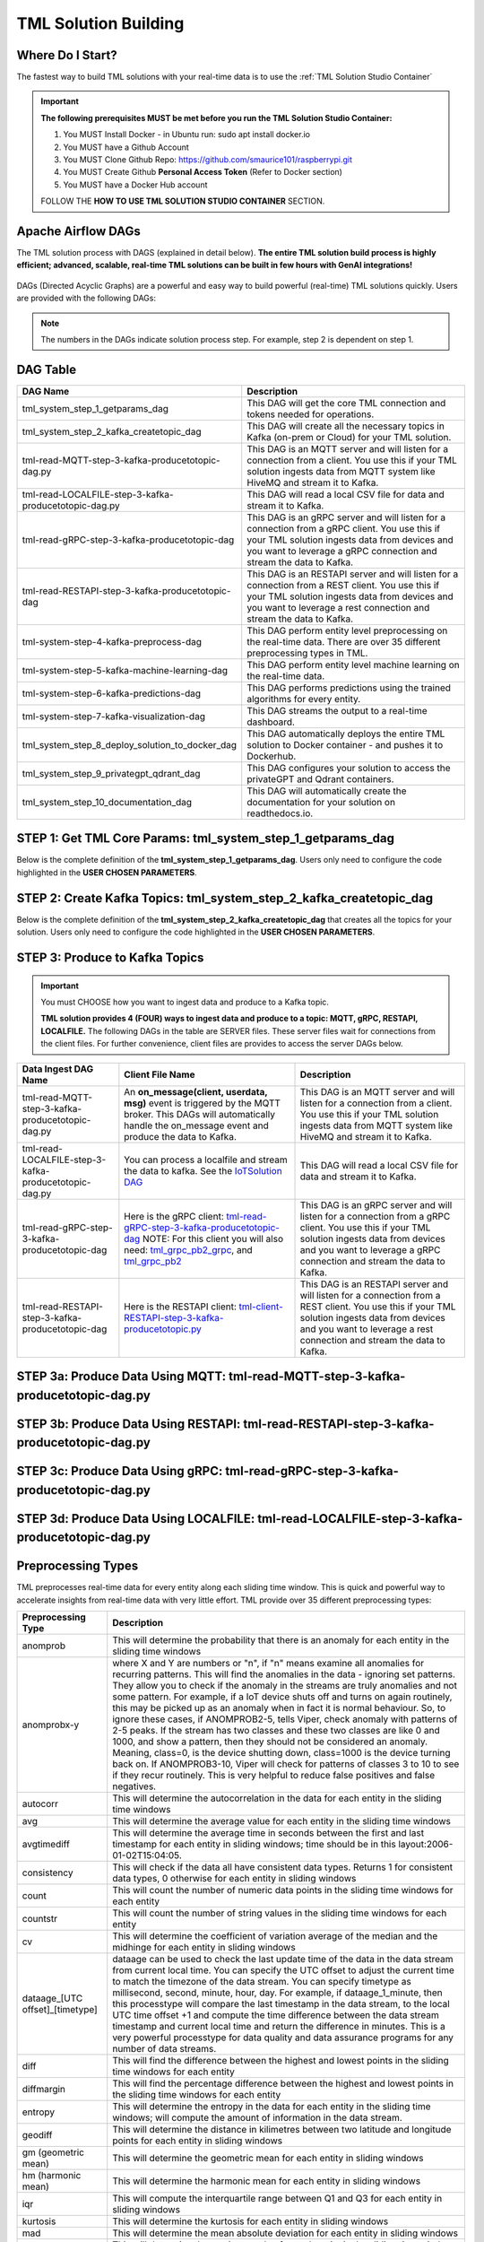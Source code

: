 TML Solution Building
======================

Where Do I Start?
----------

The fastest way to build TML solutions with your real-time data is to use the :ref:`TML Solution Studio Container`

.. important::

   **The following prerequisites MUST be met before you run the TML Solution Studio Container:**

   1. You MUST Install Docker - in Ubuntu run: sudo apt install docker.io

   2. You MUST have a Github Account

   3. You MUST Clone Github Repo: https://github.com/smaurice101/raspberrypi.git

   4. You MUST Create Github **Personal Access Token** (Refer to Docker section)

   5. You MUST have a Docker Hub account

   FOLLOW THE **HOW TO USE TML SOLUTION STUDIO CONTAINER** SECTION.

Apache Airflow DAGs
-------------------

The TML solution process with DAGS (explained in detail below).  **The entire TML solution build process is highly efficient; advanced, scalable, real-time TML solutions can be built in few hours with GenAI integrations!**

.. figure:: tsol1.png

DAGs (Directed Acyclic Graphs) are a powerful and easy way to build powerful (real-time) TML solutions quickly.  Users are provided with the following DAGs:

.. note::
   
   The numbers in the DAGs indicate solution process step.  For example, step 2 is dependent on step 1.

DAG Table
-------------------

.. list-table::
   :widths: 20 50

   * - **DAG Name**
     - **Description**
   * - tml_system_step_1_getparams_dag
     - This DAG will get the core TML connection and tokens needed for operations.
   * - tml_system_step_2_kafka_createtopic_dag
     - This DAG will create all the necessary topics in Kafka (on-prem or Cloud) for your TML solution. 
   * - tml-read-MQTT-step-3-kafka-producetotopic-dag.py
     - This DAG is an MQTT server and will listen for a connection from a client.  You use this if your TML solution ingests data from MQTT system like HiveMQ and 
       stream it to Kafka.
   * - tml-read-LOCALFILE-step-3-kafka-producetotopic-dag.py
     - This DAG will read a local CSV file for data and stream it to Kafka.
   * - tml-read-gRPC-step-3-kafka-producetotopic-dag
     - This DAG is an gRPC server and will listen for a connection from a gRPC client.  You use this if your TML solution ingests data from devices and you want to 
       leverage a gRPC connection and stream the data to Kafka.
   * - tml-read-RESTAPI-step-3-kafka-producetotopic-dag
     - This DAG is an RESTAPI server and will listen for a connection from a REST client.  You use this if your TML solution ingests data from devices and you want 
       to leverage a rest connection and stream the data to Kafka.
   * - tml-system-step-4-kafka-preprocess-dag
     - This DAG perform entity level preprocessing on the real-time data.  There are over 35 different preprocessing types in TML. 
   * - tml-system-step-5-kafka-machine-learning-dag
     - This DAG perform entity level machine learning on the real-time data.
   * - tml-system-step-6-kafka-predictions-dag
     - This DAG performs predictions using the trained algorithms for every entity.
   * - tml-system-step-7-kafka-visualization-dag
     - This DAG streams the output to a real-time dashboard.
   * - tml_system_step_8_deploy_solution_to_docker_dag
     - This DAG automatically deploys the entire TML solution to Docker container - and pushes it to Dockerhub.
   * - tml_system_step_9_privategpt_qdrant_dag
     - This DAG configures your solution to access the privateGPT and Qdrant containers.
   * - tml_system_step_10_documentation_dag
     - This DAG will automatically create the documentation for your solution on readthedocs.io.

STEP 1: Get TML Core Params: tml_system_step_1_getparams_dag
-----------------

Below is the complete definition of the **tml_system_step_1_getparams_dag**.  Users only need to configure the code highlighted in the **USER CHOSEN PARAMETERS**.

.. code-block::
   :emphasize-lines: 10,11,12,13,14,15,16,17,18,19
 
   from airflow import DAG
   from airflow.operators.python import PythonOperator
   from airflow.operators.bash import BashOperator
   import datetime
   from airflow.decorators import dag, task
   import os 
   import sys
   
   sys.dont_write_bytecode = True
   ######################################################USER CHOSEN PARAMETERS ###########################################################
   default_args = {
   'owner': 'Sebastian Maurice',  # <<< ******** change as needed 
   'start_date': datetime.datetime (2024, 6, 29),
   'brokerhost' : '127.0.0.1',  # <<<<***************** THIS WILL ACCESS LOCAL KAFKA - YOU CAN CHANGE TO CLOUD KAFKA HOST
   'brokerport' : '9092',     # <<<<***************** LOCAL AND CLOUD KAFKA listen on PORT 9092
   'cloudusername' : '',  # <<<< --------FOR KAFKA CLOUD UPDATE WITH API KEY  - OTHERWISE LEAVE BLANK
   'cloudpassword' : '',  # <<<< --------FOR KAFKA CLOUD UPDATE WITH API SECRET - OTHERWISE LEAVE BLANK   
   'retries': 1,  # <<< ******** change as needed 
   }   

   ############################################################### DO NOT MODIFY BELOW ####################################################
   # Instantiate your DAG
   @dag(dag_id="tml_system_step_1_getparams_dag", default_args=default_args, tags=["tml-system-step-1-getparams"], schedule=None, 
   start_date=datetime.datetime(2022, 3, 4), catchup=False)
   def tmlparams():
    # Define tasks
   basedir = "/"
   viperconfigfile=basedir + "/Viper-produce/viper.env"
   
   def updateviperenv():
   # update ALL
    filepaths = ['/Viper-produce/viper.env','/Viper-preprocess/viper.env','/Viper-preprocess2/viper.env','/Viper-ml/viper.env','/Viperviz/viper.env']
    for mainfile in filepaths:
        with open(mainfile, 'r', encoding='utf-8') as file: 
          data = file.readlines() 
        r=0 
        for d in data:
           if 'KAFKA_CONNECT_BOOTSTRAP_SERVERS' in d: 
             data[r] = "KAFKA_CONNECT_BOOTSTRAP_SERVERS={}:{}".format(default_args['brokerhost'],default_args['brokerport'])
           if 'CLOUD_USERNAME' in d: 
             data[r] = "CLOUD_USERNAME={}".format(default_args['cloudusername'])
           if 'CLOUD_PASSWORD' in d: 
             data[r] = "CLOUD_PASSWORD={}".format(default_args['cloudpassword'])
                
           r += 1
        with open(mainfile, 'w', encoding='utf-8') as file: 
          file.writelines(data)
   
   
   @task(task_id="getparams")
   def getparams(args):
     VIPERHOST=""
     VIPERPORT=""
     HTTPADDR=""
     with open(basedir + "/Viper-produce/admin.tok", "r") as f:
        VIPERTOKEN=f.read()
   
     if VIPERHOST=="":
        with open(basedir + '/Viper-produce/viper.txt', 'r') as f:
          output = f.read()
          VIPERHOST = HTTPADDR + output.split(",")[0]
          VIPERPORT = output.split(",")[1]
   
     ti.xcom_push(key='VIPERTOKEN',value=VIPERTOKEN)
     ti.xcom_push(key='VIPERHOST',value=VIPERHOST)
     ti.xcom_push(key='VIPERPORT',value=VIPERPORT)
     ti.xcom_push(key='HTTPADDR',value=HTTPADDR)
             
     updateviperenv()
    
     return [VIPERTOKEN,VIPERHOST,VIPERPORT,HTTPADDR]
     
     tmlsystemparams=getparams(default_args)
     if tmlsystemparams[1]=="":
        print("ERROR: No host specified")
    
   dag = tmlparams()

STEP 2: Create Kafka Topics: tml_system_step_2_kafka_createtopic_dag
-----------------

Below is the complete definition of the **tml_system_step_2_kafka_createtopic_dag** that creates all the topics for your solution.  Users only need to configure the code highlighted in the **USER CHOSEN PARAMETERS**.

.. code-block::
   :emphasize-lines: 12,13,14,15,16,17,18,19,20,21,22,23,24,25,26,27,28,29,30,31,32

   from airflow import DAG
   from airflow.operators.python import PythonOperator
   from airflow.operators.bash import BashOperator

   from datetime import datetime
   from airflow.decorators import dag, task
   import maadstml 
   import sys
   
   sys.dont_write_bytecode = True
   ######################################## USER CHOOSEN PARAMETERS ################################################################################
   default_args = {
    'owner' : 'Sebastian Maurice', # <<< ********** You change as needed
    'companyname': 'Otics',  # <<< ********** You change as needed
     'myname' : 'Sebastian',  # <<< ********** You change as needed
     'myemail' : 'Sebastian.Maurice',  # <<< ********** You change as needed
     'mylocation' : 'Toronto',  # <<< ********** You change as needed
     'replication' : 1,  # <<< ********** You change as needed (For Cloud Kafka this is MUST be >= 3
     'numpartitions': 1,  # <<< ********** You change as needed
     'enabletls': 1,  # <<< ********** You change as needed
     'brokerhost' : '',  # <<< ********** You change as needed
     'brokerport' : -999,  # <<< ********** You change as needed
     'microserviceid' : '',  # <<< ********** You change as needed
     'raw_data_topic' : 'iot-raw-data', # Separate multiple topics with comma <<< ********** You change topic names as needed
     'preprocess_data_topic' : 'iot-preprocess-data,iot-preprocess2-data', # Separate multiple topics with comma <<< ********** You change topic names as needed
     'ml_data_topic' : 'ml-data', # Separate multiple topics with comma <<< ********** You change topic names as needed
     'prediction_data_topic' : 'prediction-data', # Separate multiple topics with comma <<< ********** You change topic names as needed
     'description' : 'Topics to store iot data',  # <<< **** You modify as needed
     'start_date': datetime (2024, 6, 29), # <<< **** You modify as needed
     'retries': 1,    # <<< **** You modify as needed
   }
   
   ############################################################### DO NOT MODIFY BELOW #######################################################################
   
   # Instantiate your DAG
   @dag(dag_id="tml_system_step_2_kafka_createtopic_dag", default_args=default_args, tags=["tml-system-step-2-kafka-createtopic"], schedule=None,catchup=False)
   def startkafkasetup():
     @task(task_id="setupkafkatopics")
     def setupkafkatopic(args):
        # Set personal data
         companyname=args['companyname']
         myname=args['myname']
         myemail=args['myemail']
         mylocation=args['mylocation']
   
         # Replication factor for Kafka redundancy
         replication=args['replication']
         # Number of partitions for joined topic
         numpartitions=args['numpartitions']
         # Enable SSL/TLS communication with Kafka
         enabletls=args['enabletls']
         # If brokerhost is empty then this function will use the brokerhost address in your
         # VIPER.ENV in the field 'KAFKA_CONNECT_BOOTSTRAP_SERVERS'
         brokerhost=args['brokerhost']
         # If this is -999 then this function uses the port address for Kafka in VIPER.ENV in the
         # field 'KAFKA_CONNECT_BOOTSTRAP_SERVERS'
         brokerport=args['brokerport']
         # If you are using a reverse proxy to reach VIPER then you can put it here - otherwise if
         # empty then no reverse proxy is being used
         microserviceid=args['microserviceid']
           
         VIPERTOKEN = ti.xcom_pull(dag_id='tml_system_step_1_getparams_dag',task_ids='getparams',key="VIPERTOKEN")
         VIPERHOST = ti.xcom_pull(dag_id='tml_system_step_1_getparams_dag',task_ids='getparams',key="VIPERHOST")
         VIPERPORT = ti.xcom_pull(dag_id='tml_system_step_1_getparams_dag',task_ids='getparams',key="VIPERPORT")
   
         #############################################################################################################
         #                         CREATE TOPIC TO STORE TRAINED PARAMS FROM ALGORITHM  
         
         topickeys = ['raw_data_topic','preprocess_data_topic','ml_data_topic','prediction_data_topic'] 
       
         for k in topickeys:
           producetotopic=args[k]
           description=args['description']
       
           topicsarr = producetotopic.split(",")
         
           for topic in topicsarr:  
             result=maadstml.vipercreatetopic(VIPERTOKEN,VIPERHOST,VIPERPORT,topic,companyname,
                                        myname,myemail,mylocation,description,enabletls,
                                        brokerhost,brokerport,numpartitions,replication,
                                        microserviceid='')
             print("Result=",result)
   
         setupkafkatopic(default_args)
         
         
   dag = startkafkasetup()


STEP 3: Produce to Kafka Topics
-----------------

.. important::

   You must CHOOSE how you want to ingest data and produce to a Kafka topic.  

   **TML solution provides 4 (FOUR) ways to ingest data and produce to a topic: MQTT, gRPC, RESTAPI, LOCALFILE.**  The following DAGs in the table are SERVER 
   files.  These server files wait for connections from the client files. For further convenience, client files are provides to access the server DAGs below.

.. list-table::

   * - **Data Ingest DAG Name**
     - **Client File Name**
     - **Description**
   * - tml-read-MQTT-step-3-kafka-producetotopic-dag.py
     - An **on_message(client, userdata, msg)** event is triggered by the MQTT broker.  This DAGs will automatically handle the on_message event
       and produce the data to Kafka.
     - This DAG is an MQTT server and will listen for a connection from a client.  
       You use this if your TML solution ingests data from MQTT system like HiveMQ and 
       stream it to Kafka.
   * - tml-read-LOCALFILE-step-3-kafka-producetotopic-dag.py
     - You can process a localfile and stream the data to kafka.  See the `IoTSolution DAG <https://github.com/smaurice101/raspberrypi/blob/main/tml-airflow/dags/tml-iotsolution-step-3-kafka-producetotopic-dag.py>`_
     - This DAG will read a local CSV file for data and stream it to Kafka.
   * - tml-read-gRPC-step-3-kafka-producetotopic-dag
     - Here is the gRPC client: `tml-read-gRPC-step-3-kafka-producetotopic-dag <https://github.com/smaurice101/raspberrypi/blob/main/tml-airflow/dags/tml-client- 
       gRPC-step-3-kafka-producetotopic.py>`_
       NOTE: For this client you will also need: `tml_grpc_pb2_grpc <https://github.com/smaurice101/raspberrypi/blob/main/tml- 
       airflow/dags/tml_grpc_pb2_grpc.py>`_, and `tml_grpc_pb2 <https://github.com/smaurice101/raspberrypi/blob/main/tml-airflow/dags/tml_grpc_pb2.py>`_
     - This DAG is an gRPC server and will listen for a connection from a gRPC client.  You use this if your TML 
       solution ingests data from devices and you want to 
       leverage a gRPC connection and stream the data to Kafka.
   * - tml-read-RESTAPI-step-3-kafka-producetotopic-dag
     - Here is the RESTAPI client: `tml-client-RESTAPI-step-3-kafka-producetotopic.py <https://github.com/smaurice101/raspberrypi/blob/main/tml-airflow/dags/tml- 
       client-RESTAPI-step-3-kafka-producetotopic.py>`_
     - This DAG is an RESTAPI server and will listen for a connection from a REST client.  You use this if your TML 
       solution ingests data from devices and you want 
       to leverage a rest connection and stream the data to Kafka.
   

STEP 3a: Produce Data Using MQTT: tml-read-MQTT-step-3-kafka-producetotopic-dag.py
--------------------- 	

.. code-block::
   :emphasize-lines: 16,17,18,19,20,21,22,23,24,25,26,27,28,29,30

   from airflow import DAG
   from airflow.operators.python import PythonOperator
   from airflow.operators.bash import BashOperator
   from datetime import datetime
   from airflow.decorators import dag, task
   import paho.mqtt.client as paho
   from paho import mqtt
   import sys
   
   sys.dont_write_bytecode = True
   ##################################################  MQTT SERVER #####################################
   # This is a MQTT server that will handle connections from a client.  It will handle connections
   # from an MQTT client for on_message, on_connect, and on_subscribe
   
   ######################################## USER CHOOSEN PARAMETERS ########################################
   default_args = {
     'owner' : 'Sebastian Maurice',  # <<< **** You modify as needed
     'enabletls': 1,   # <<< #**** 1=connections are TLS encrypted
     'microserviceid' : '', # **** leave as is
     'producerid' : 'iotsolution',  # <<< **** You modify as needed
     'topics' : 'iot-raw-data', # ******* This is one of the topic you created in SYSTEM STEP 2
     'identifier' : 'TML solution',  # <<< **** You modify as needed
     'mqtt_broker' : '', # <<<****** Enter MQTT broker i.e. test.mosquitto.org
     'mqtt_port' : '', # <<<******** Enter MQTT port i.e. 1883    
     'mqtt_subscribe_topic' : '', # <<<******** enter name of MQTT to subscribe to i.e. encyclopedia/#  
     'delay' : 7000, # << ******* 7000 millisecond maximum delay for VIPER to wait for Kafka to return confirmation message is received and written to topic
     'topicid' : -999, # <<< ********* do not modify      
     'start_date': datetime (2024, 6, 29), # <<< **** You modify as needed
     'retries': 1,  # <<< **** You modify as needed  
   }
   
   ######################################## DO NOT MODIFY BELOW #############################################
   
   # Instantiate your DAG
   @dag(dag_id="tml_mqtt_step_3_kafka_producetotopic_dag", default_args=default_args, tags=["tml-mqtt-step-3-kafka-producetotopic"], schedule=None,catchup=False)
   def startproducingtotopic():
     # This sets the lat/longs for the IoT devices so it can be map
     VIPERTOKEN=""
     VIPERHOST=""
     VIPERPORT=""
       
     # setting callbacks for different events to see if it works, print the message etc.
     def on_connect(client, userdata, flags, rc, properties=None):
       print("CONNACK received with code %s." % rc)
   
     # print which topic was subscribed to
     def on_subscribe(client, userdata, mid, granted_qos, properties=None):
       print("Subscribed: " + str(mid) + " " + str(granted_qos))
   
     data = ''
     def on_message(client, userdata, msg):
       global data
       data=json.loads(msg.payload.decode("utf-8"))
       print(msg.payload.decode("utf-8"))
       readdata(data)
       
     @task(task_id="mqttserverconnect")
     def mqttserverconnect():
        client = paho.Client(paho.CallbackAPIVersion.VERSION2)
        mqttBroker = default_args['mqtt_broker'] 
        mqttport = default_args['mqtt_port']
        client.connect(mqttBroker,mqttport)
       
        if client:
          client.on_subscribe = on_subscribe
          client.on_message = on_message
          client.subscribe(args['mqtt_subscribe_topic'], qos=1)            
          client.on_connect = on_connect
       
          client.loop_start()
       
     def producetokafka(value, tmlid, identifier,producerid,maintopic,substream,args):
        inputbuf=value     
        topicid=args['topicid']
     
        # Add a 7000 millisecond maximum delay for VIPER to wait for Kafka to return confirmation message is received and written to topic 
        delay=args['delay']
        enabletls = args['enabletls']
        identifier = args['identifier']
   
        try:
           result=maadstml.viperproducetotopic(VIPERTOKEN,VIPERHOST,VIPERPORT,maintopic,producerid,enabletls,delay,'','', '',0,inputbuf,substream,
                                               topicid,identifier)
        except Exception as e:
           print("ERROR:",e)
   
     @task(task_id="gettmlsystemsparams")         
     def gettmlsystemsparams(rc):
       VIPERTOKEN = ti.xcom_pull(dag_id='tml_system_step_1_getparams_dag',task_ids='getparams',key="VIPERTOKEN")
       VIPERHOST = ti.xcom_pull(dag_id='tml_system_step_1_getparams_dag',task_ids='getparams',key="VIPERHOST")
       VIPERPORT = ti.xcom_pull(dag_id='tml_system_step_1_getparams_dag',task_ids='getparams',key="VIPERPORT")
       
       return [VIPERTOKEN,VIPERHOST,VIPERPORT]
           
     def readdata(valuedata):
         # MAin Kafka topic to store the real-time data
         maintopic = default_args['topics']
         producerid = default_args['producerid']
         try:
             producetokafka(valuedata.strip(), "", "",producerid,maintopic,"",default_args)
             # change time to speed up or slow down data   
             #time.sleep(0.15)
         except Exception as e:
             print(e)  
             pass  
         
     gettmlsystemsparams(mqttserverconnect())
       
   
   dag = startproducingtotopic()

STEP 3b: Produce Data Using RESTAPI: tml-read-RESTAPI-step-3-kafka-producetotopic-dag.py
--------------------- 	

.. code-block::
   :emphasize-lines: 19,20,21,22,23,24,25,26,27,28,29,30,31

   import maadstml
   from airflow import DAG
   from airflow.operators.python import PythonOperator
   from airflow.operators.bash import BashOperator
   import json
   from datetime import datetime
   from airflow.decorators import dag, task
   from flask import Flask
   import sys
   
   sys.dont_write_bytecode = True
   ##################################################  REST API SERVER #####################################
   # This is a REST API server that will handle connections from a client
   # There are two endpoints you can use to stream data to this server:
   # 1. jsondataline -  You can POST a single JSONs from your client app. Your json will be streamed to Kafka topic.
   # 2. jsondataarray -  You can POST JSON arrays from your client app. Your json will be streamed to Kafka topic.
   
   ######################################## USER CHOOSEN PARAMETERS ########################################
   default_args = {
     'owner' : 'Sebastian Maurice', # <<< **** You modify as needed   
     'enabletls': 1, # <<< **** 1=Connection is TLS encrypted
     'microserviceid' : '', # <<< **** Leave as is
     'producerid' : 'iotsolution',  # <<< **** You modify as needed   
     'topics' : 'iot-raw-data', # *************** This is one of the topic you created in SYSTEM STEP 2
     'identifier' : 'TML solution',  # <<< **** You modify as needed   
     'rest_port' : 9001,  # <<< ***** replace replace with port number i.e. this is listening on port 9000 
     'delay' : 7000, # << ******* 7000 millisecond maximum delay for VIPER to wait for Kafka to return confirmation message is received and written to topic
     'topicid' : -999, # <<< ********* do not modify          
     'start_date': datetime (2024, 6, 29), # <<< **** You modify as needed   
     'retries': 1, # <<< **** You modify as needed   
   }
   
   ######################################## DO NOT MODIFY BELOW #############################################
   
   # Instantiate your DAG
   @dag(dag_id="tml-read-RESTAPI-step-3-kafka-producetotopic-dag", default_args=default_args, tags=["tml-read-RESTAPI-step-3-kafka-producetotopic-dag"], schedule=None,catchup=False)
   def startproducingtotopic():
     # This sets the lat/longs for the IoT devices so it can be map
     VIPERTOKEN=""
     VIPERHOST=""
     VIPERPORT=""
       
   
     def producetokafka(value, tmlid, identifier,producerid,maintopic,substream,args):
        inputbuf=value     
        topicid=args['topicid']
     
        # Add a 7000 millisecond maximum delay for VIPER to wait for Kafka to return confirmation message is received and written to topic 
        delay=args['delay']
        enabletls = args['enabletls']
        identifier = args['identifier']
   
        try:
           result=maadstml.viperproducetotopic(VIPERTOKEN,VIPERHOST,VIPERPORT,maintopic,producerid,enabletls,delay,'','', '',0,inputbuf,substream,
                                               topicid,identifier)
        except Exception as e:
           print("ERROR:",e)
   
     @task(task_id="gettmlsystemsparams")         
     def gettmlsystemsparams():
       VIPERTOKEN = ti.xcom_pull(dag_id='tml_system_step_1_getparams_dag',task_ids='getparams',key="VIPERTOKEN")
       VIPERHOST = ti.xcom_pull(dag_id='tml_system_step_1_getparams_dag',task_ids='getparams',key="VIPERHOST")
       VIPERPORT = ti.xcom_pull(dag_id='tml_system_step_1_getparams_dag',task_ids='getparams',key="VIPERPORT")
   
       if VIPERHOST != "":
           app = Flask(__name__)
           app.run(port=default_args['rest_port'])
   
           @app.route('/jsondataline', methods=['POST'])
           def storejsondataline():
             jdata = request.get_json()
             readdata(jdata)
   
           @app.route('/jsondataarray', methods=['POST'])
           def storejsondataarray():    
             jdata = request.get_json()
             json_array = json.load(jdata)
             for item in json_array: 
                readdata(item)
           
   
        #return [VIPERTOKEN,VIPERHOST,VIPERPORT]
           
     def readdata(valuedata):
         args = default_args    
   
         # MAin Kafka topic to store the real-time data
         maintopic = args['topics']
         producerid = args['producerid']
         try:
             producetokafka(valuedata.strip(), "", "",producerid,maintopic,"",args)
             # change time to speed up or slow down data   
             #time.sleep(0.15)
         except Exception as e:
             print(e)  
             pass  
     
       
     gettmlsystemsparams()   
   
   dag = startproducingtotopic()

STEP 3c: Produce Data Using gRPC: tml-read-gRPC-step-3-kafka-producetotopic-dag.py
--------------------- 	

.. code-block::
   :emphasize-lines: 22,23,24,25,26,27,28,29,30,31,32,33,34

   import maadstml
   from airflow import DAG
   from airflow.operators.python import PythonOperator
   from airflow.operators.bash import BashOperator
   from datetime import datetime
   from airflow.decorators import dag, task
   import grpc
   from concurrent import futures
   import time
   import tml_grpc_pb2_grpc as pb2_grpc
   import tml_grpc_pb2 as pb2
   import sys
   
   sys.dont_write_bytecode = True
   ##################################################  gRPC SERVER ###############################################
   # This is a gRPCserver that will handle connections from a client
   # There are two endpoints you can use to stream data to this server:
   # 1. jsondataline -  You can POST a single JSONs from your client app. Your json will be streamed to Kafka topic.
   # 2. jsondataarray -  You can POST JSON arrays from your client app. Your json will be streamed to Kafka topic.
   
   ######################################## USER CHOOSEN PARAMETERS ########################################
   default_args = {
     'owner' : 'Sebastian Maurice',    
     'enabletls': 1,
     'microserviceid' : '',
     'producerid' : 'iotsolution',  
     'topics' : 'iot-raw-data', # *************** This is one of the topic you created in SYSTEM STEP 2
     'identifier' : 'TML solution',  
     'gRPC_Port' : 9001,  # <<< ***** replace with gRPC port i.e. this gRPC server listening on port 9001 
     'delay' : 7000, # << ******* 7000 millisecond maximum delay for VIPER to wait for Kafka to return confirmation message is received and written to topic
     'topicid' : -999, # <<< ********* do not modify          
     'start_date': datetime (2024, 6, 29),
     'retries': 1,
   }
       
   ######################################## DO NOT MODIFY BELOW #############################################
   
   # Instantiate your DAG
   @dag(dag_id="tml-read-gRPC-step-3-kafka-producetotopic-dag", default_args=default_args, tags=["tml-read-gRPC-step-3-kafka-producetotopic-dag"], schedule=None,catchup=False)
   def startproducingtotopic():
     # This sets the lat/longs for the IoT devices so it can be map
     VIPERTOKEN=""
     VIPERHOST=""
     VIPERPORT=""
   
     class TmlprotoService(pb2_grpc.TmlprotoServicer):
   
       def __init__(self, *args, **kwargs):
           pass
   
       def GetServerResponse(self, request, context):
   
           # get the string from the incoming request
           message = request.message
           readata(message)
           #result = f'Hello I am up and running received "{message}" message from you'
           #result = {'message': result, 'received': True}
   
           #return pb2.MessageResponse(**result)
       
     @task(task_id="serve")  
     def serve():
       server = grpc.server(futures.ThreadPoolExecutor(max_workers=10))
       pb2_grpc.add_UnaryServicer_to_server(UnaryService(), server)
       server.add_insecure_port("[::]:{}".format(default_args['gRPC_Port']))
       server.start()
       server.wait_for_termination()
       
     def producetokafka(value, tmlid, identifier,producerid,maintopic,substream,args):
        inputbuf=value     
        topicid=args['topicid']
     
        # Add a 7000 millisecond maximum delay for VIPER to wait for Kafka to return confirmation message is received and written to topic 
        delay=args['delay']
        enabletls = args['enabletls']
        identifier = args['identifier']
   
        try:
           result=maadstml.viperproducetotopic(VIPERTOKEN,VIPERHOST,VIPERPORT,maintopic,producerid,enabletls,delay,'','', '',0,inputbuf,substream,
                                               topicid,identifier)
        except Exception as e:
           print("ERROR:",e)
   
     @task(task_id="gettmlsystemsparams")         
     def gettmlsystemsparams():
       VIPERTOKEN = ti.xcom_pull(dag_id='tml_system_step_1_getparams_dag',task_ids='getparams',key="VIPERTOKEN")
       VIPERHOST = ti.xcom_pull(dag_id='tml_system_step_1_getparams_dag',task_ids='getparams',key="VIPERHOST")
       VIPERPORT = ti.xcom_pull(dag_id='tml_system_step_1_getparams_dag',task_ids='getparams',key="VIPERPORT")
       
       return [VIPERTOKEN,VIPERHOST,VIPERPORT]
           
             
     def readdata(valuedata):
         args = default_args
         # MAin Kafka topic to store the real-time data
         maintopic = args['topics']
         producerid = args['producerid']
       
         try:
             producetokafka(valuedata.strip(), "", "",producerid,maintopic,"",args)
             # change time to speed up or slow down data   
             time.sleep(0.15)
         except Exception as e:
             print(e)  
             pass  
     
       
     serve()
   
   dag = startproducingtotopic()

STEP 3d: Produce Data Using LOCALFILE: tml-read-LOCALFILE-step-3-kafka-producetotopic-dag.py
--------------------- 	

.. code-block::
   :emphasize-lines: 10,11,12,13,14,15,16,17,18,19,20,21,22,23

   from airflow import DAG
   from airflow.operators.python import PythonOperator
   from airflow.operators.bash import BashOperator
   from datetime import datetime
   from airflow.decorators import dag, task
   import sys
   
   sys.dont_write_bytecode = True
   ######################################## USER CHOOSEN PARAMETERS ########################################
   default_args = {
     'owner' : 'Sebastian Maurice',    
     'enabletls': 1,
     'microserviceid' : '',
     'producerid' : 'iotsolution',  
     'topics' : 'iot-raw-data', # *************** This is one of the topic you created in SYSTEM STEP 2
     'identifier' : 'TML solution',  
     'inputfile' : '/rawdata/?',  # <<< ***** replace ?  to input file name to read. NOTE this data file should be JSON messages per line and stored in the HOST folder mapped to /rawdata folder 
     'delay' : 7000, # << ******* 7000 millisecond maximum delay for VIPER to wait for Kafka to return confirmation message is received and written to topic
     'topicid' : -999, # <<< ********* do not modify  
     'start_date': datetime (2024, 6, 29),
     'retries': 1,
   }
      
   ######################################## DO NOT MODIFY BELOW #############################################
   
   # Instantiate your DAG
   @dag(dag_id="tml_localfile_step_3_kafka_producetotopic_dag", default_args=default_args, tags=["tml-localfile-step-3-kafka-producetotopic"], schedule=None,catchup=False)
   def startproducingtotopic():
     # This sets the lat/longs for the IoT devices so it can be map
     VIPERTOKEN=""
     VIPERHOST=""
     VIPERPORT=""
       
     
     def producetokafka(value, tmlid, identifier,producerid,maintopic,substream,args):
        inputbuf=value     
        topicid=args['topicid']
     
        # Add a 7000 millisecond maximum delay for VIPER to wait for Kafka to return confirmation message is received and written to topic 
        delay = args['delay']
        enabletls = args['enabletls']
        identifier = args['identifier']
   
        try:
           result=maadstml.viperproducetotopic(VIPERTOKEN,VIPERHOST,VIPERPORT,maintopic,producerid,enabletls,delay,'','', '',0,inputbuf,substream,
                                               topicid,identifier)
        except Exception as e:
           print("ERROR:",e)
   
     @task(task_id="gettmlsystemsparams")         
     def gettmlsystemsparams():
       VIPERTOKEN = ti.xcom_pull(dag_id='tml_system_step_1_getparams_dag',task_ids='getparams',key="VIPERTOKEN")
       VIPERHOST = ti.xcom_pull(dag_id='tml_system_step_1_getparams_dag',task_ids='getparams',key="VIPERHOST")
       VIPERPORT = ti.xcom_pull(dag_id='tml_system_step_1_getparams_dag',task_ids='getparams',key="VIPERPORT")
       
       return [VIPERTOKEN,VIPERHOST,VIPERPORT]
           
     @task(task_id="readdata")        
     def readdata(params):
         args = default_args    
         basedir = '/'  
         inputfile=basedir + args['inputfile']
   
         # MAin Kafka topic to store the real-time data
         maintopic = args['topics']
         producerid = args['producerid']
       
         k=0
   
         file1 = open(inputfile, 'r')
         print("Data Producing to Kafka Started:",datetime.datetime.now())
   
         while True:
           line = file1.readline()
           line = line.replace(";", " ")
           # add lat/long/identifier
           k = k + 1
           try:
             if not line or line == "":
               #break
               file1.seek(0)
               k=0
               print("Reached End of File - Restarting")
               print("Read End:",datetime.datetime.now())
               continue
   
             producetokafka(line.strip(), "", "",producerid,maintopic,"",args)
             # change time to speed up or slow down data   
             #time.sleep(0.15)
           except Exception as e:
             print(e)  
             pass  
     
         file1.close()
       
     readdata(gettmlsystemsparams())
       
   dag = startproducingtotopic()

Preprocessing Types
-----------------

TML preprocesses real-time data for every entity along each sliding time window.  This is quick and powerful way to accelerate insights from real-time data with very little effort.  TML provide over 35 different preprocessing types:

.. list-table::

   * - **Preprocessing Type**
     - **Description**
   * - anomprob
     - This will determine the probability that there is an anomaly for each entity in the sliding time windows
   * - anomprobx-y
     - where X and Y are numbers or "n", if "n" means examine all anomalies for recurring patterns. 
       This will find the anomalies in the data - ignoring set patterns. They allow you to check if the anomaly
       in the streams are truly anomalies and not some pattern. For example, if a IoT device shuts off and turns on again routinely, 
       this may be picked up as an anomaly when in fact it is normal behaviour. So, to ignore these cases, if ANOMPROB2-5, tells Viper, 
       check anomaly with patterns of 2-5 peaks. If the stream has two classes and these two classes are like 0 and 1000, and show a pattern, 
       then they should not be considered an anomaly. Meaning, class=0, is the device shutting down, class=1000 is the device turning back on. 
       If ANOMPROB3-10, Viper will check for patterns of classes 3 to 10 to see if they recur routinely. This is very helpful to reduce false 
       positives and false negatives.
   * - autocorr
     - This will determine the autocorrelation in the data for each entity in the sliding time windows
   * - avg
     - This will determine the average value for each entity in the sliding time windows
   * - avgtimediff
     - This will determine the average time in seconds between the first and last timestamp for each entity in sliding windows; time should be in this 
       layout:2006-01-02T15:04:05.
   * - consistency
     - This will check if the data all have consistent data types. Returns 1 for consistent data types, 0 otherwise for each entity in sliding windows
   * - count
     - This will count the number of numeric data points in the sliding time windows for each entity
   * - countstr
     - This will count the number of string values in the sliding time windows for each entity
   * - cv
     - This will determine the coefficient of variation average of the median and the midhinge for each entity in sliding windows
   * - dataage_[UTC offset]_[timetype]
     - dataage can be used to check the last update time of the data in the data stream from current local time. You can specify the UTC offset to adjust the 
       current time to match the timezone of the data stream. You can specify timetype as millisecond, second, minute, hour, day. For example, if 
       dataage_1_minute, then this processtype will compare the last timestamp in the data stream, to the local UTC time offset +1 and compute the time difference 
       between the data stream timestamp and current local time and return the difference in minutes. This is a very powerful processtype for data quality and 
       data assurance programs for any number of data streams.
   * - diff
     - This will find the difference between the highest and lowest points in the sliding time windows for each entity
   * - diffmargin
     - This will find the percentage difference between the highest and lowest points in the sliding time windows for each entity
   * - entropy
     - This will determine the entropy in the data for each entity in the sliding time windows; will compute the amount of information in the data stream.
   * - geodiff
     - This will determine the distance in kilimetres between two latitude and longitude points for each entity in sliding windows 
   * - gm (geometric mean)
     - This will determine the geometric mean for each entity in sliding windows
   * - hm (harmonic mean)
     - This will determine the harmonic mean for each entity in sliding windows
   * - iqr
     - This will compute the interquartile range between Q1 and Q3 for each entity in sliding windows
   * - kurtosis
     - This will determine the kurtosis for each entity in sliding windows
   * - mad
     - This will determine the mean absolute deviation for each entity in sliding windows
   * - max
     - This will determine the maximum value for each entity in the sliding time windows
   * - median
     - This will find the median of the numeric points in the sliding time windows for each entity
   * - meanci95
     - returns a 95% confidence interval: mean, low, high for each entity in sliding windows.
   * - meanci99
     - returns a 99% confidence interval: mean, low, high for each entity in sliding windows.
   * - midhinge
     - This will determine the average of the first and third quartiles for each entity in sliding windows
   * - min
     - This will determine the minimum value for each entity in the sliding time windows
   * - outliers
     - This will find the outliers of the numeric points in the sliding time windows for each entity
   * - outliersx-y
     - where X and Y are numbers or "n", if "n" means examine all outliers for recurring patterns. 
       This will find the outliers in the data - ignoring set patterns. They allow you to check if the outlier
       in the streams are truly outliers and not some pattern. For example, if a IoT device shuts off and turns on again routinely, 
       this may be picked up as an outlier when in fact it is normal behaviour. So, to ignore these cases, if OUTLIER2-5, tells Viper, 
       check outliers with patterns of 2-5 peaks. If the stream has two classes and these two classes are like 0 and 1000, and show a pattern, 
       then they should not be considered an outlier. Meaning, class=0, is the device shutting down, class=1000 is the device turning back on. 
       If OUTLIER3-10, Viper will check for patterns of classes 3 to 10 to see if they recur routinely. This is very helpful to reduce false 
       positives and false negatives.
   * - raw
     - Will not process data stream for each entity in sliding windows.
   * - skewness
     - This will determine the skewness for each entity in sliding windows
   * - spikedetect
     - This will determine if there are any spikes in the data using the zscore, using lag = 5, threshold = 3.5 (standard deviation), influence = 0.5,  for each 
       entity in sliding 
       windows
   * - sum
     - This will find the sum of the numeric points in the sliding time windows for each entity
   * - timediff
     - This will determine, in seconds, the time difference between the first and last timestamp for each entity in sliding windows; time should be in this 
       layout:2006-01-02T15:04:05.
   * - trend
     - This will determine the trend value for each entity in the sliding time windows.  If the trend value is less than zero then
       data in the sliding time window is decreasing, if trend value is greater than zero then it is increasing.
   * - trimean
     - This will determine the average of the median and the midhinge for each entity in sliding windows
   * - unique
     - This will determine if there are unique numeric values in the data for each entity in sliding windows. Returns 1 if no data duplication (unique), 0 
       otherwise.
   * - uniquestr
     - This will determine if there are unique string values in the data for each entity in sliding windows. Checks string data for duplication. Returns 1 if no 
       data duplication (unique), 0 otherwise. 
   * - variance
     - This will find the variane of the numeric points in the sliding time windows for each entity
   * - varied
     - This will determine if there is variation in the data in the sliding time windows for each entity.  

STEP 4: Preprocesing Data: tml-system-step-4-kafka-preprocess-dag.py
--------------------------------

.. code-block::
   :emphasize-lines: 10,11,12,13,14,15,16,17,18,19,20,21,22,23,24,25,26,27,28,29,30,31,32,33,34,35,36,37,38,39,40

   from airflow import DAG
   from airflow.operators.python import PythonOperator
   from airflow.operators.bash import BashOperator   
   from datetime import datetime
   from airflow.decorators import dag, task
   import sys
   
   sys.dont_write_bytecode = True
   ######################################## USER CHOOSEN PARAMETERS ########################################
   default_args = {
     'owner' : 'Sebastian Maurice',  # <<< *** Change as needed      
     'enabletls': 1, # <<< *** 1=connection is encrypted, 0=no encryption
     'microserviceid' : '',  # <<< *** leave blank
     'producerid' : 'iotsolution',   # <<< *** Change as needed   
     'raw_data_topic' : 'iot-raw-data', # *************** CONSUME DATA - This is one of the topic you created in SYSTEM STEP 2
     'preprocess_data_topic' : 'iot-preprocess-data', # **** PRODUCE PREPROCESS DATA TO THIS TOPIC - This is one of the topic you created in SYSTEM STEP 2
     'maxrows' : 500, # <<< ********** Number of offsets to rollback the data stream -i.e. rollback stream by 500 offsets
     'offset' : -1, # <<< Rollback from the end of the data streams  
     'brokerhost' : '',   # <<< *** Change as needed   
     'brokerport' : -999,  # <<< *** Change as needed   
     'preprocessconditions' : '', # <<< *** Change as needed   
     'delay' : 70, # Add a 70 millisecond maximum delay for VIPER to wait for Kafka to return confirmation message is received and written to topic     
     'array' : 0, # do not modify
     'saveasarray' : 1, # do not modify
     'topicid' : -999, # do not modify
     'rawdataoutput' : 1, # <<< 1 to output raw data used in the preprocessing, 0 do not output
     'asynctimeout' : 120, # <<< 120 seconds for connection timeout - Change as needed
     'timedelay' : 0, # <<< connection delay
     'tmlfilepath' : '', # leave blank
     'usemysql' : 1, # do not modify
     'streamstojoin' : '', # leave blank
     'identifier' : 'IoT device performance and failures', # <<< ** Change as needed
     'preprocesstypes' : 'anomprob,trend,avg', # <<< **** MAIN PREPROCESS TYPES CHANGE AS NEEDED REFER TO PREPROCESS TYPES TABLE
     'pathtotmlattrs' : '', # Leave blank         
     'jsoncriteria' : '', # <<< **** Specify your json criteria  refer to JSON PROCESSING section
     'identifier' : 'TML solution',   # <<< *** Change as needed   
     'start_date': datetime (2024, 6, 29),  # <<< *** Change as needed   
     'retries': 1,  # <<< *** Change as needed         
   }
   
   ######################################## DO NOT MODIFY BELOW #############################################
   
   # Instantiate your DAG
   @dag(dag_id="tml-system-step-4-kafka-preprocess-dag", default_args=default_args, tags=["tml-system-step-4-kafka-preprocess-dag"], schedule=None,catchup=False)
   def startprocessing():
     # This sets the lat/longs for the IoT devices so it can be map
     VIPERTOKEN=""
     VIPERHOST=""
     VIPERPORT=""
       
     @task(task_id="processtransactiondata")
     def processtransactiondata():
   
        preprocesstopic = default_args['preprocess_data_topic']
        maintopic =  default_args['raw_data_topic']  
        mainproducerid = default_args['producerid']     
                   
        VIPERTOKEN = ti.xcom_pull(dag_id='tml_system_step_1_getparams_dag',task_ids='getparams',key="VIPERTOKEN")
        VIPERHOST = ti.xcom_pull(dag_id='tml_system_step_1_getparams_dag',task_ids='getparams',key="VIPERHOST")
        VIPERPORT = ti.xcom_pull(dag_id='tml_system_step_1_getparams_dag',task_ids='getparams',key="VIPERPORT")
           
    #############################################################################################################
         #                                    PREPROCESS DATA STREAMS
   
         # Roll back each data stream by 10 percent - change this to a larger number if you want more data
         # For supervised machine learning you need a minimum of 30 data points in each stream
        maxrows=default_args['maxrows']
           
         # Go to the last offset of each stream: If lastoffset=500, then this function will rollback the 
         # streams to offset=500-50=450
        offset=default_args['offset']
         # Max wait time for Kafka to response on milliseconds - you can increase this number if
         #maintopic to produce the preprocess data to
        topic=maintopic
         # producerid of the topic
        producerid=mainproducerid
         # use the host in Viper.env file
        brokerhost=default_args['brokerhost']
         # use the port in Viper.env file
        brokerport=default_args['brokerport']
         #if load balancing enter the microsericeid to route the HTTP to a specific machine
        microserviceid=default_args['microserviceid']
   
     
         # You can preprocess with the following functions: MAX, MIN, SUM, AVG, COUNT, DIFF,OUTLIERS
         # here we will take max values of the arcturus-humidity, we will Diff arcturus-temperature, and average arcturus-Light_Intensity
         # NOTE: The number of process logic functions MUST match the streams - the operations will be applied in the same order
   #
        preprocessconditions=default_args['preprocessconditions']
            
        # Add a 7000 millisecond maximum delay for VIPER to wait for Kafka to return confirmation message is received and written to topic 
        delay=default_args['delay']
        # USE TLS encryption when sending to Kafka Cloud (GCP/AWS/Azure)
        enabletls=default_args['enabletls']
        array=default_args['array']
        saveasarray=default_args['saveasarray']
        topicid=default_args['topicid']
       
        rawdataoutput=default_args['rawdataoutput']
        asynctimeout=default_args['asynctimeout']
        timedelay=default_args['timedelay']
   
        jsoncriteria = default_args['jsoncriteria']
           
        tmlfilepath=default_args['tmlfilepath']
        usemysql=default_args['usemysql']
   
        streamstojoin=default_args['streamstojoin']
        identifier = default_args['identifier']
   
        # if dataage - use:dataage_utcoffset_timetype
        preprocesstypes=default_args['preprocesstypes']
   
        pathtotmlattrs=default_args['pathtotmlattrs']       
        try: 
           result=maadstml.viperpreprocesscustomjson(VIPERTOKEN, VIPERHOST, VIPERPORT, topic, producerid, offset, jsoncriteria, rawdataoutput, maxrows,enabletls, 
                 delay, brokerhost, brokerport, microserviceid, topicid, streamstojoin, preprocesstypes, preprocessconditions, identifier,                                         preprocesstopic, array,saveasarray, timedelay, asynctimeout, usemysql, tmlfilepath, pathtotmlattrs)
           return result
        except Exception as e:
           print(e)
           return e
     
     processtransactiondata()
       
   dag = startprocessing()



Machine Learning
-------------------

Predictions
--------------

GenAI
---------


Example TML Solution Container Reference Architecture
-----------------------------------------------

.. figure:: solutioncontainer.png

The above image shows a typical TML solution container

.. note::

   * Every TML solution runs in a Docker container
   * Linux is installed in the container
   * `TMUX (terminal multiplexer) <https://github.com/tmux/tmux/wiki>`_ is used to structure TML solution components in their own task windows to make it easier to 
     maintain and operationalize TML solutions
   * Apache Kafka is installed (Cloud Kafka can easily be used)
   * maria db is used as a configuration database for TML solutions
   * specific solution python scripts are installed and run the TML solution
   * TML dashboard code (html/javascript) runs in the container
   * java is installed
